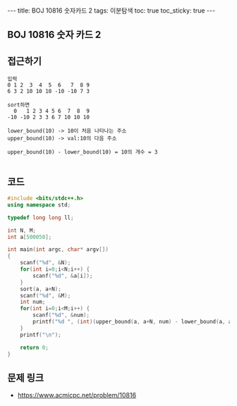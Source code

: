 #+HTML: ---
#+HTML: title: BOJ 10816 숫자카드 2
#+HTML: tags: 이분탐색
#+HTML: toc: true
#+HTML: toc_sticky: true
#+HTML: ---
#+OPTIONS: ^:nil

** BOJ 10816 숫자 카드 2

** 접근하기
#+BEGIN_SRC 
입력
0 1 2  3  4  5  6   7  8 9
6 3 2 10 10 10 -10 -10 7 3

sort하면
  0   1 2 3 4 5 6  7  8  9 
-10 -10 2 3 3 6 7 10 10 10

lower_bound(10) -> 10이 처음 나타나는 주소
upper_bound(10) -> val:10의 다음 주소

upper_bound(10) - lower_bound(10) = 10의 개수 = 3

#+END_SRC
** 코드
#+BEGIN_SRC cpp
#include <bits/stdc++.h>
using namespace std;

typedef long long ll;

int N, M;
int a[500050];

int main(int argc, char* argv[])
{
    scanf("%d", &N);
    for(int i=0;i<N;i++) {
        scanf("%d", &a[i]);
    }
    sort(a, a+N);
    scanf("%d", &M);
    int num;
    for(int i=0;i<M;i++) {
        scanf("%d", &num);
        printf("%d ", (int)(upper_bound(a, a+N, num) - lower_bound(a, a+N, num)));
    }
    printf("\n");
     
    return 0;
}
#+END_SRC

** 문제 링크
- https://www.acmicpc.net/problem/10816
